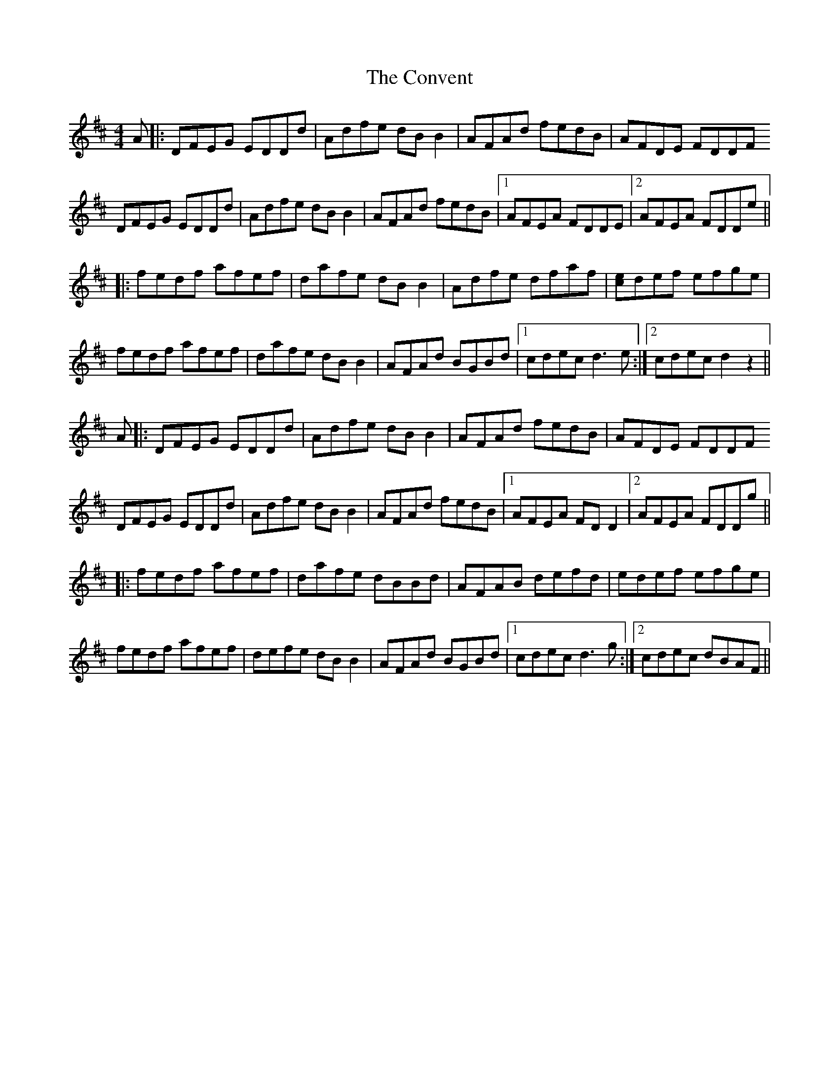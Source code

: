 X: 8137
T: Convent, The
R: reel
M: 4/4
K: Dmajor
A|:DFEG EDDd|Adfe dBB2|AFAd fedB|AFDE FDDF
DFEG EDDd|Adfe dBB2|AFAd fedB|1 AFEA FDDE|2 AFEA FDDe||
|:fedf afef|dafe dBB2|Adfe dfaf|[ce]def efge|
fedf afef|dafe dBB2|AFAd BGBd|1 cdec d3e:|2 cdec d2z2||
A|:DFEG EDDd|Adfe dBB2|AFAd fedB|AFDE FDDF
DFEG EDDd|Adfe dBB2|AFAd fedB|1 AFEA FDD2|2 AFEA FDDg||
|:fedf afef|dafe dBBd|AFAB defd|edef efge|
fedf afef|defe dBB2|AFAd BGBd|1 cdec d3g:|2 cdec dBAF||

